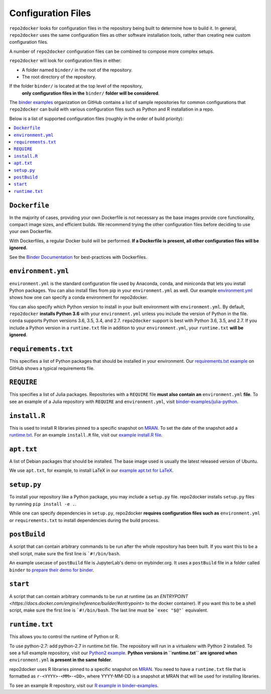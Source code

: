 .. _config-files:

Configuration Files
~~~~~~~~~~~~~~~~~~~

``repo2docker`` looks for configuration files in the repository being built
to determine how to build it. In general, ``repo2docker`` uses the same
configuration files as other software installation tools,
rather than creating new custom configuration files.

A number of ``repo2docker`` configuration files can be combined to compose more
complex setups.

``repo2docker`` will look for configuration files in either:

* A folder named ``binder/`` in the root of the repository.
* The root directory of the repository.

If the folder ``binder/`` is located at the top level of the repository,
  **only configuration files in the** ``binder/`` **folder will be considered**.

The `binder examples <https://github.com/binder-examples>`_ organization on
GitHub contains a list of sample repositories  for common configurations
that ``repo2docker`` can build with various configuration files such as
Python and R installation in a repo.

Below is a list of supported configuration files (roughly in the order of build priority):

.. contents::
   :local:
   :depth: 1

``Dockerfile``
^^^^^^^^^^^^^^

In the majority of cases, providing your own Dockerfile is not necessary as the base
images provide core functionality, compact image sizes, and efficient builds. We recommend
trying the other configuration files before deciding to use your own Dockerfile.

With Dockerfiles, a regular Docker build will be performed.
**If a Dockerfile is present, all other configuration files will be ignored.**

See the `Binder Documentation <https://mybinder.readthedocs.io/en/latest/dockerfile.html>`_ for
best-practices with Dockerfiles.

.. _environment-yml:

``environment.yml``
^^^^^^^^^^^^^^^^^^^

``environment.yml`` is the standard configuration file used by Anaconda, conda,
and miniconda that lets you install Python packages.
You can also install files from pip in your ``environment.yml`` as well.
Our example `environment.yml <https://github.com/binder-examples/python-conda_pip/blob/master/environment.yml>`_
shows how one can specify a conda environment for repo2docker.

You can also specify which Python version to install in your built environment
with ``environment.yml``. By default, ``repo2docker`` **installs
Python 3.6** with your ``environment.yml`` unless you include the version of
Python in the file.  ``conda`` supports Python versions 3.6, 3.5, 3.4, and 2.7.
``repo2docker`` support is best with Python 3.6, 3.5, and 2.7. If you include
a Python version in a ``runtime.txt`` file in addition to your
``environment.yml``, your ``runtime.txt`` **will be ignored**.

``requirements.txt``
^^^^^^^^^^^^^^^^^^^^

This specifies a list of Python packages that should be installed in your
environment. Our
`requirements.txt example <https://github.com/binder-examples/requirements/blob/master/requirements.txt>`_
on GitHub shows a typical requirements file.

``REQUIRE``
^^^^^^^^^^^

This specifies a list of Julia packages. Repositories with a  ``REQUIRE`` file
**must also contain an** ``environment.yml`` **file**.  To see an example of a
Julia repository with ``REQUIRE`` and ``environment.yml``,
visit `binder-examples/julia-python <https://github.com/binder-examples/julia-python>`_.

``install.R``
^^^^^^^^^^^^^

This is used to install R libraries pinned to a specific snapshot on
`MRAN <https://mran.microsoft.com/documents/rro/reproducibility>`_.
To set the date of the snapshot add a runtime.txt_.
For an example ``install.R`` file, visit our `example install.R file <https://github.com/binder-examples/r/blob/master/install.R>`_.

``apt.txt``
^^^^^^^^^^^

A list of Debian packages that should be installed. The base image used is usually the latest released
version of Ubuntu.

We use ``apt.txt``, for example, to install LaTeX in our
`example apt.txt for LaTeX <https://github.com/binder-examples/latex/blob/master/apt.txt>`_.


``setup.py``
^^^^^^^^^^^^

To install your repository like a Python package, you may include a
``setup.py`` file. repo2docker installs ``setup.py`` files by running
``pip install -e .``.

While one can specify dependencies in ``setup.py``,
repo2docker **requires configuration files such as** ``environment.yml`` or
``requirements.txt`` to install dependencies during the build process.

.. _postBuild:

``postBuild``
^^^^^^^^^^^^^

A script that can contain arbitrary commands to be run after the whole repository has been built. If you
want this to be a shell script, make sure the first line is ```#!/bin/bash``.

An example usecase of ``postBuild`` file is JupyterLab's demo on mybinder.org.
It uses a ``postBuild`` file in a folder called ``binder`` to `prepare
their demo for binder <https://github.com/jupyterlab/jupyterlab-demo/blob/master/binder/postBuild>`_.

.. _start:

``start``
^^^^^^^^^^^^^

A script that can contain arbitrary commands to be run at runtime (as an
`ENTRYPOINT <https://docs.docker.com/engine/reference/builder/#entrypoint>`
to the docker container). If you want this to be a shell script, make sure the
first line is ```#!/bin/bash``. The last line must be ```exec "$@"```
equivalent.

.. TODO: Discuss runtime limits, best practices, etc.
   Also, point to an example.

.. _runtime.txt:

``runtime.txt``
^^^^^^^^^^^^^^^

This allows you to control the runtime of Python or R.

To use python-2.7: add python-2.7 in runtime.txt file.
The repository will run in a virtualenv with
Python 2 installed. To see a full example repository, visit our
`Python2 example <https://github.com/binder-examples/python2_runtime/blob/master/runtime.txt>`_.
**Python versions in ``runtime.txt`` are ignored when** ``environment.yml`` **is
present in the same folder**.

repo2docker uses R libraries pinned to a specific snapshot on
`MRAN <https://mran.microsoft.com/documents/rro/reproducibility>`_.
You need to have a ``runtime.txt`` file that is formatted as
``r-<YYYY>-<MM>-<DD>``, where YYYY-MM-DD is a snapshot at MRAN that will be
used for installing libraries.

To see an example R repository, visit our `R
example in binder-examples <https://github.com/binder-examples/r/blob/master/runtime.txt>`_.

